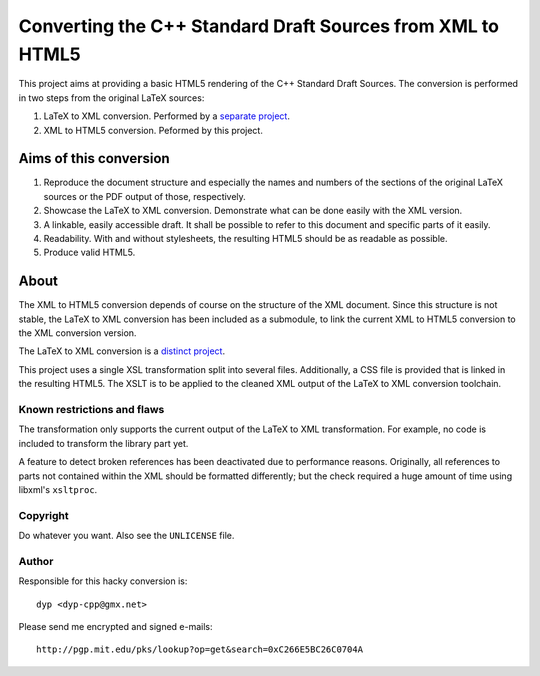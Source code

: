 ===========================================================
Converting the C++ Standard Draft Sources from XML to HTML5
===========================================================

This project aims at providing a basic HTML5 rendering of
the C++ Standard Draft Sources.
The conversion is performed in two steps from the original
LaTeX sources:

#. LaTeX to XML conversion. Performed by a `separate project
   <https://github.com/dyp-cpp/cpp-draft/tree/xml>`_.
#. XML to HTML5 conversion. Peformed by this project.


-----------------------
Aims of this conversion
-----------------------

#. Reproduce the document structure and especially the names
   and numbers of the sections of the original LaTeX sources
   or the PDF output of those, respectively.
#. Showcase the LaTeX to XML conversion. Demonstrate what
   can be done easily with the XML version.
#. A linkable, easily accessible draft. It shall be possible
   to refer to this document and specific parts of it easily.
#. Readability. With and without stylesheets, the resulting
   HTML5 should be as readable as possible.
#. Produce valid HTML5.


--------------------
About
--------------------

The XML to HTML5 conversion depends of course on the structure
of the XML document. Since this structure is not stable, the
LaTeX to XML conversion has been included as a submodule, to
link the current XML to HTML5 conversion to the XML conversion
version.

The LaTeX to XML conversion is a `distinct project
<https://github.com/dyp-cpp/cpp-draft/tree/xml>`_.

This project uses a single XSL transformation split into several
files. Additionally, a CSS file is provided that is linked in
the resulting HTML5.
The XSLT is to be applied to the cleaned XML output of the
LaTeX to XML conversion toolchain.


Known restrictions and flaws
============================

The transformation only supports the current output of the LaTeX
to XML transformation. For example, no code is included to
transform the library part yet.

A feature to detect broken references has been deactivated due
to performance reasons.
Originally, all references to parts not contained within the XML
should be formatted differently; but the check required a huge
amount of time using libxml's ``xsltproc``.


Copyright
=========

Do whatever you want.
Also see the ``UNLICENSE`` file.


Author
======

Responsible for this hacky conversion is::

   dyp <dyp-cpp@gmx.net>

Please send me encrypted and signed e-mails::

   http://pgp.mit.edu/pks/lookup?op=get&search=0xC266E5BC26C0704A
